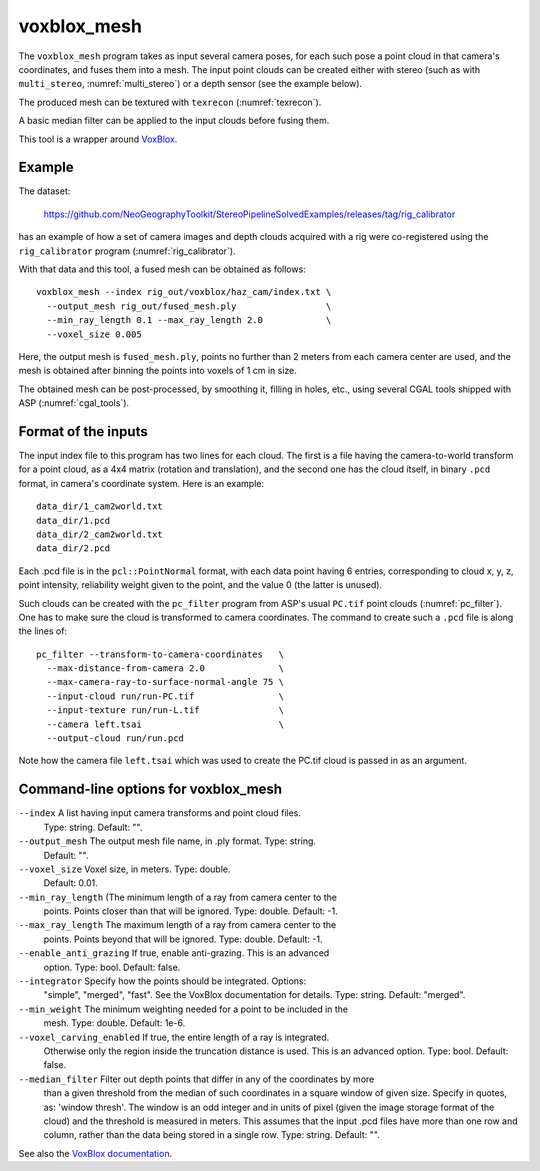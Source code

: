 .. _voxblox_mesh:

voxblox_mesh
------------

The ``voxblox_mesh`` program takes as input several camera poses, for
each such pose a point cloud in that camera's coordinates, and fuses
them into a mesh. The input point clouds can be created either with
stereo (such as with ``multi_stereo``, :numref:`multi_stereo`) or a
depth sensor (see the example below). 

The produced mesh can be textured with ``texrecon`` (:numref:`texrecon`).

A basic median filter can be applied to the input clouds before fusing them.

This tool is a wrapper around `VoxBlox <https://github.com/ethz-asl/voxblox>`_.
 
Example
^^^^^^^

The dataset:

    https://github.com/NeoGeographyToolkit/StereoPipelineSolvedExamples/releases/tag/rig_calibrator

has an example of how a set of camera images and depth clouds acquired
with a rig were co-registered using the ``rig_calibrator`` program
(:numref:`rig_calibrator`).

With that data and this tool, a fused mesh can be obtained as follows::

    voxblox_mesh --index rig_out/voxblox/haz_cam/index.txt \
      --output_mesh rig_out/fused_mesh.ply                 \
      --min_ray_length 0.1 --max_ray_length 2.0            \
      --voxel_size 0.005

Here, the output mesh is ``fused_mesh.ply``, points no further than 2
meters from each camera center are used, and the mesh is obtained
after binning the points into voxels of 1 cm in size. 

The obtained mesh can be post-processed, by smoothing it, filling in holes,
etc., using several CGAL tools shipped with ASP (:numref:`cgal_tools`).

Format of the inputs
^^^^^^^^^^^^^^^^^^^^

The input index file to this program has two lines for each cloud. The
first is a file having the camera-to-world transform for a point
cloud, as a 4x4 matrix (rotation and translation), and the second one
has the cloud itself, in binary ``.pcd`` format, in camera's
coordinate system. Here is an example::

    data_dir/1_cam2world.txt
    data_dir/1.pcd
    data_dir/2_cam2world.txt
    data_dir/2.pcd

Each .pcd file is in the ``pcl::PointNormal`` format, with each data
point having 6 entries, corresponding to cloud x, y, z, point
intensity, reliability weight given to the point, and the value 0 (the
latter is unused).

Such clouds can be created with the ``pc_filter`` program from ASP's
usual ``PC.tif`` point clouds (:numref:`pc_filter`). One has to make
sure the cloud is transformed to camera coordinates. The command to
create such a ``.pcd`` file is along the lines of::

    pc_filter --transform-to-camera-coordinates   \ 
      --max-distance-from-camera 2.0              \
      --max-camera-ray-to-surface-normal-angle 75 \
      --input-cloud run/run-PC.tif                \
      --input-texture run/run-L.tif               \
      --camera left.tsai                          \
      --output-cloud run/run.pcd

Note how the camera file ``left.tsai`` which was used to create the PC.tif
cloud is passed in as an argument.

.. _voxblox_mesh_command_line:

Command-line options for voxblox_mesh
^^^^^^^^^^^^^^^^^^^^^^^^^^^^^^^^^^^^^

``--index`` A list having input camera transforms and point cloud files.
    Type: string. Default: "".
``--output_mesh`` The output mesh file name, in .ply format. Type: string.
    Default: "".
``--voxel_size`` Voxel size, in meters. Type: double. 
    Default: 0.01.
``--min_ray_length`` (The minimum length of a ray from camera center to the
  points. Points closer than that will be ignored. Type: double. Default: -1.
``--max_ray_length`` The maximum length of a ray from camera center to the
    points. Points beyond that will be ignored. Type: double. Default: -1.
``--enable_anti_grazing`` If true, enable anti-grazing. This is an advanced
    option. Type: bool. Default: false.
``--integrator`` Specify how the points should be integrated. Options:
    "simple", "merged", "fast". See the VoxBlox documentation for details.
    Type: string. Default: "merged".
``--min_weight`` The minimum weighting needed for a point to be included in the
    mesh. Type: double. Default: 1e-6.
``--voxel_carving_enabled`` If true, the entire length of a ray is integrated.
    Otherwise only the region inside the truncation distance is used. This is
    an advanced option. Type: bool. Default: false.
``--median_filter`` Filter out depth points that differ in any of the coordinates by more
    than a given threshold from the median of such
    coordinates in a square window of given size. Specify in quotes,
    as: 'window thresh'. The window is an odd integer and in units of pixel
    (given the image storage format of the cloud) and the threshold is
    measured in meters. This assumes that the input .pcd files have more
    than one row and column, rather than the data being
    stored in a single row. Type: string. Default: "".

See also the `VoxBlox documentation
<https://voxblox.readthedocs.io/en/latest/pages/The-Voxblox-Node.html#parameters>`_.
